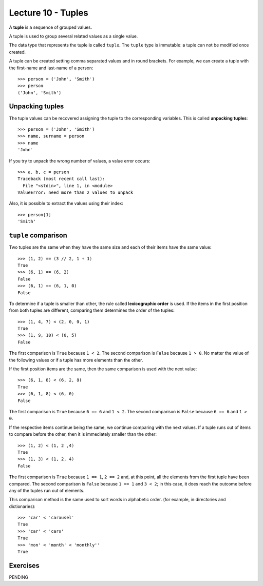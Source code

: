 Lecture 10 - Tuples
-------------------

.. index:: tuple

A **tuple** is a sequence of grouped values.

A tuple is used to group several related values as a single value.

The data type that represents the tuple is called ``tuple``.
The ``tuple`` type is immutable: a tuple can not be modified once created.

.. index:: tuple literal

A tuple can be created
setting comma separated values and in round brackets.
For example,
we can create a tuple with the first-name and last-name of a person::

    >>> person = ('John', 'Smith')
    >>> person
    ('John', 'Smith')

Unpacking tuples
~~~~~~~~~~~~~~~~

.. index:: unpacking

The tuple values can be recovered assigning the tuple to the corresponding variables.
This is called **unpacking tuples**::

    >>> person = ('John', 'Smith')
    >>> name, surname = person
    >>> name
    'John'

If you try to unpack the wrong number of values,
a value error occurs::

    >>> a, b, c = person
    Traceback (most recent call last):
      File "<stdin>", line 1, in <module>
    ValueError: need more than 2 values to unpack

Also, it is possible to extract the values using their index::

    >>> person[1]
    'Smith'

``tuple`` comparison
~~~~~~~~~~~~~~~~~~~~~~

Two tuples are the same
when they have the same size
and each of their items have the same value::

    >>> (1, 2) == (3 // 2, 1 + 1)
    True
    >>> (6, 1) == (6, 2)
    False
    >>> (6, 1) == (6, 1, 0)
    False

.. index:: lexicographic order

To determine if a tuple is smaller than other,
the rule called **lexicographic order** is used.
If the items in the first position from both tuples are different,
comparing them determines the order of the tuples::

    >>> (1, 4, 7) < (2, 0, 0, 1)
    True
    >>> (1, 9, 10) < (0, 5)
    False

The first comparison is  ``True`` because ``1 < 2``.
The second comparison is ``False`` because ``1 > 0``.
No matter the value of the following values
or if a tuple has more elements than the other.

If the first position items are the same,
then the same comparison is used with the next value::

    >>> (6, 1, 8) < (6, 2, 8)
    True
    >>> (6, 1, 8) < (6, 0)
    False

The first comparison is  ``True`` because ``6 == 6`` and ``1 < 2``.
The second comparison is ``False`` because ``6 == 6`` and ``1 > 0``.

If the respective items continue being the same,
we continue comparing with the next values.
If a tuple runs out of items to compare before the other,
then it is immediately smaller than the other::

    >>> (1, 2) < (1, 2 ,4)
    True
    >>> (1, 3) < (1, 2, 4)
    False

The first comparison is ``True`` because ``1 == 1``, ``2 == 2``
and, at this point, all the elements from the first tuple have been compared.
The second comparison is ``False`` because ``1 == 1`` and ``3 < 2``;
in this case, it does reach the outcome before any of the tuples run out of elements.

This comparison method is the same used to sort words in alphabetic order.
(for example, in directories and dictionaries)::

    >>> 'car' < 'carousel'
    True
    >>> 'car' < 'cars'
    True
    >>> 'mon' < 'month' < 'monthly''
    True

Exercises
~~~~~~~~~

PENDING

